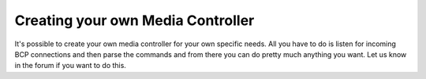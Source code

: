 Creating your own Media Controller
==================================

It's possible to create your own media controller for your own specific needs. All you have to do is listen for
incoming BCP connections and then parse the commands and from there you can do pretty much anything you want.
Let us know in the forum if you want to do this.
